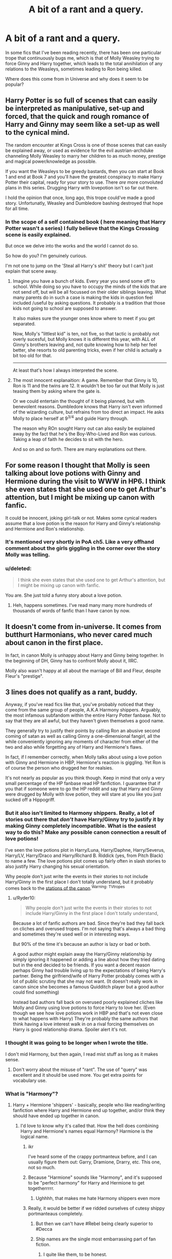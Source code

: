 #+TITLE: A bit of a rant and a query.

* A bit of a rant and a query.
:PROPERTIES:
:Author: clarked311
:Score: 11
:DateUnix: 1453154602.0
:DateShort: 2016-Jan-19
:FlairText: Discussion
:END:
In some fics that I've been reading recently, there has been one particular trope that continuously bugs me, which is that of Molly Weasley trying to force Ginny and Harry together, which leads to the total annihilation of any relations to the Weasleys, sometimes leading to Ron being killed.

Where does this come from in Universe and why does it seem to be popular?


** Harry Potter is so full of scenes that can easily be interpreted as manipulative, set-up and forced, that the quick and rough romance of Harry and Ginny may seem like a set-up as well to the cynical mind.

The random encounter at Kings Cross is one of those scenes that can easily be explained away, or used as evidence for the evil austrian-archduke channeling Molly Weasley to marry her children to as much money, prestige and magical power/knowledge as possible.

If you want the Weasleys to be greedy bastards, then you can start at Book 1 and end at Book 7 and you'll have the greatest conspiracy to make Harry Potter their capital, ready for your story to use. There /are/ more convoluted plans in this series. Drugging Harry with lovepotion isn't so far out there.

I hold the opinion that once, long ago, this trope could've made a good story. Unfortunatly, Weasley and Dumbledore bashing destroyed that hope for all time.
:PROPERTIES:
:Author: UndeadBBQ
:Score: 18
:DateUnix: 1453156791.0
:DateShort: 2016-Jan-19
:END:

*** In the scope of a self contained book ( here meaning that Harry Potter wasn't a series) I fully believe that the Kings Crossing scene is easily explained.

But once we delve into the works and the world I cannot do so.

So how do you? I'm genuinely curious.

I'm not one to jump on the 'Steal all Harry's shit' theory but I can't just explain that scene away.
:PROPERTIES:
:Author: LothartheDestroyer
:Score: 1
:DateUnix: 1453169389.0
:DateShort: 2016-Jan-19
:END:

**** Imagine you have a bunch of kids. Every year you send some off to school. While doing so you have to occupy the minds of the kids that are not send off, but will be all focussed on their older siblings leaving. What many parents do in such a case is making the kids in question feel included /useful by asking questions. It probably is a tradition that those kids not going to school are supposed to answer.

It also makes sure the younger ones know where to meet if you get separated.

Now, Molly's "littlest kid" is ten, not five, so that tactic is probably not overly sucesful, but Molly knows it is different this year, with ALL of Ginny's brothers leaving and, not quite knowing how to help her feel better, she resorts to old parenting tricks, even if her child is actually a bit too old for that.

--------------

At least that's how I always interpreted the scene.
:PROPERTIES:
:Author: misfit_hog
:Score: 19
:DateUnix: 1453175025.0
:DateShort: 2016-Jan-19
:END:


**** The most innocent explanaition: A game. Remember that Ginny is 10, Ron is 11 and the twins are 12. It wouldn't be too far out that Molly is just teasing them by asking where the gate is.

Or we could entertain the thought of it being planned, but with benevolent reasons. Dumbledore knows that Harry isn't even informed of the wizarding culture, but refrains from too direct an impact. He asks Molly to place herself at 9^{3/4} and guide Harry through.

The reason why ROn sought Harry out can also easily be explained away by the fact that he's the Boy-Who-Lived and Ron was curious. Taking a leap of faith he decides to sit with the hero.

And so on and so forth. There are many explanations out there.
:PROPERTIES:
:Author: UndeadBBQ
:Score: 4
:DateUnix: 1453198295.0
:DateShort: 2016-Jan-19
:END:


** For some reason I thought that Molly is seen talking about love potions with Ginny and Hermione during the visit to WWW in HP6. I think she even states that she used one to get Arthur's attention, but I might be mixing up canon with fanfic.

It could be innocent, joking girl-talk or not. Makes some cynical readers assume that a love potion is the reason for Harry and Ginny's relationship and Hermione and Ron's relationship.
:PROPERTIES:
:Author: Fufu_00
:Score: 5
:DateUnix: 1453161517.0
:DateShort: 2016-Jan-19
:END:

*** It's mentioned very shortly in PoA ch5. Like a very offhand comment about the girls giggling in the corner over the story Molly was telling.
:PROPERTIES:
:Author: Slindish
:Score: 7
:DateUnix: 1453165999.0
:DateShort: 2016-Jan-19
:END:


*** u/deleted:
#+begin_quote
  I think she even states that she used one to get Arthur's attention, but I might be mixing up canon with fanfic.
#+end_quote

You are. She just told a funny story about a love potion.
:PROPERTIES:
:Score: 1
:DateUnix: 1453419633.0
:DateShort: 2016-Jan-22
:END:

**** Heh, happens sometimes. I've read many many more hundreds of thousands of words of fanfic than I have canon by now.
:PROPERTIES:
:Author: Fufu_00
:Score: 1
:DateUnix: 1453420191.0
:DateShort: 2016-Jan-22
:END:


** It doesn't come from in-universe. It comes from butthurt Harmonians, who never cared much about canon in the first place.

In fact, in canon Molly is unhappy about Harry and Ginny being together. In the beginning of DH, Ginny has to confront Molly about it, IIRC.

Molly also wasn't happy at all about the marriage of Bill and Fleur, despite Fleur's "prestige".
:PROPERTIES:
:Author: Almavet
:Score: 4
:DateUnix: 1453206363.0
:DateShort: 2016-Jan-19
:END:


** 3 lines does not qualify as a rant, buddy.

Anyway, if you've read fics like that, you've probably noticed that they come from the same group of people, A.K.A Harmony shippers. Arguably, the most infamous subfandom within the entire Harry Potter fanbase. Not to say that they are all awful, but they haven't given themselves a good name.

They generally try to justify their points by calling Ron an abusive second coming of satan as well as calling Ginny a one-dimensional fangirl, all the while conveniently ignoring any moments of character from either of the two and also while forgetting any of Harry and Hermione's flaws.

In fact, if I remember correctly, when Molly talks about using a love potion with Ginny and Hermione in HBP, Hermione's reaction is giggling. Yet Ron is of course the person who drugged her for realsies.

It's not nearly as popular as you think though. Keep in mind that only a very small percentage of the HP fanbase read HP fanfiction. I guarantee that if you that if someone were to go the HP reddit and say that Harry and Ginny were drugged by Molly with love potion, they will stare at you like you just sucked off a Hippogriff.
:PROPERTIES:
:Author: Englishhedgehog13
:Score: 8
:DateUnix: 1453157809.0
:DateShort: 2016-Jan-19
:END:

*** But it also isn't limited to Harmony shippers. Really, a lot of stories out there that /don't/ have Harry/Ginny try to justify it by making Ginny completely incompatible. What is the easiest way to do this? Make any possible canon connection a result of love potions!

I've seen the love potions plot in Harry/Luna, Harry/Daphne, Harry/Severus, Harry/LV, Harry/Draco and Harry/Richard B. Riddick (yes, from Pitch Black) to name a few. The love potions plot comes up fairly often in slash stories to also justify Harry changing his sexual orientation.

Why people don't just write the events in their stories to not include Harry/Ginny in the first place I don't totally understand, but it probably comes back to the [[http://tvtropes.org/pmwiki/pmwiki.php/Main/TheStationsOfTheCanon][stations of the canon]].^{Warning:} ^{TVtropes}
:PROPERTIES:
:Author: TheBlueMenace
:Score: 8
:DateUnix: 1453165543.0
:DateShort: 2016-Jan-19
:END:

**** u/Ryder10:
#+begin_quote
  Why people don't just write the events in their stories to not include Harry/Ginny in the first place I don't totally understand,
#+end_quote

Because a lot of fanfic authors are bad. Since they're bad they fall back on cliches and overused tropes. I'm not saying that's always a bad thing and sometimes they're used well or in interesting ways.

But 90% of the time it's because an author is lazy or bad or both.

A good author might explain away the Harry/Ginny relationship by simply ignoring it happened or adding a line about how they tried dating but in the end decided to be friends. If you want a decent reason perhaps Ginny had trouble living up to the expectations of being Harry's partner. Being the girlfriend/wife of Harry Potter probably comes with a lot of public scrutiny that she may not want. (It doesn't really work in canon since she becomes a famous Quidditch player but a good author could find something)

Instead bad authors fall back on overused poorly explained cliches like Molly and Ginny using love potions to force Harry to love her. (Even though we see how love potions work in HBP and that's not even close to what happens with Harry) They're probably the same authors that think having a love interest walk in on a rival forcing themselves on Harry is good relationship drama. Spoiler alert it's not.
:PROPERTIES:
:Author: Ryder10
:Score: 2
:DateUnix: 1453221600.0
:DateShort: 2016-Jan-19
:END:


*** I thought it was going to be longer when I wrote the title.

I don't mid Harmony, but then again, I read mist stuff as long as it makes sense.
:PROPERTIES:
:Author: clarked311
:Score: 2
:DateUnix: 1453164152.0
:DateShort: 2016-Jan-19
:END:

**** Don't worry about the misuse of "rant". The use of "query" was excellent and it should be used more. You get extra points for vocabulary use.
:PROPERTIES:
:Author: BlueApple10
:Score: 3
:DateUnix: 1453166498.0
:DateShort: 2016-Jan-19
:END:


*** What is "Harmony"?
:PROPERTIES:
:Author: Fufu_00
:Score: 1
:DateUnix: 1453161283.0
:DateShort: 2016-Jan-19
:END:

**** Harry + Hermione 'shippers' - basically, people who like reading/writing fanfiction where Harry and Hermione end up together, and/or think they should have ended up together in canon.
:PROPERTIES:
:Author: waylandertheslayer
:Score: 2
:DateUnix: 1453161529.0
:DateShort: 2016-Jan-19
:END:

***** I'd love to know why it's called that. How the hell does combining Harry and Hermione's names equal Harmony? Harmione is the logical name.
:PROPERTIES:
:Author: Englishhedgehog13
:Score: 3
:DateUnix: 1453161888.0
:DateShort: 2016-Jan-19
:END:

****** ikr

I've heard some of the crappy portmanteux before, and I can usually figure them out: Garry, Dramione, Drarry, etc. This one, not so much.
:PROPERTIES:
:Author: Fufu_00
:Score: 3
:DateUnix: 1453166394.0
:DateShort: 2016-Jan-19
:END:


****** Because "Harmione" sounds like "Harmony", and it's supposed to be "perfect harmony" for Harry and Hermione to get togetherrrrr.
:PROPERTIES:
:Author: Karinta
:Score: 3
:DateUnix: 1453170340.0
:DateShort: 2016-Jan-19
:END:

******* Ughhhh, that makes me hate Harmony shippers even more
:PROPERTIES:
:Author: Englishhedgehog13
:Score: 6
:DateUnix: 1453170468.0
:DateShort: 2016-Jan-19
:END:


****** Really, it would be better if we ridded ourselves of cutesy shippy portmanteaus completely.
:PROPERTIES:
:Author: Zeitgeist84
:Score: 5
:DateUnix: 1453162195.0
:DateShort: 2016-Jan-19
:END:

******* But then we can't have #Rebel being clearly superior to #Decca
:PROPERTIES:
:Author: clarked311
:Score: 1
:DateUnix: 1453164300.0
:DateShort: 2016-Jan-19
:END:


******* Ship names are the single most embarrassing part of fan fiction.
:PROPERTIES:
:Author: Slindish
:Score: 1
:DateUnix: 1453165750.0
:DateShort: 2016-Jan-19
:END:

******** I quite like them, to be honest.
:PROPERTIES:
:Author: Karinta
:Score: 2
:DateUnix: 1453170303.0
:DateShort: 2016-Jan-19
:END:


** In HBP (iirc) Mrs. Weasley cracks a minor joke about love potions. Maybe it wasn't even a joke, I don't have the book handy. Of course, to the avid Harmony shippers out there, this is clear evidence that she is involved in an evil plan to get Ginny and Harry together. I think it's also a symptom of the "chest monster syndrome" that Harry seems to have - the vociferous crew decided to latch on this as ultimate proof of the Weasley matriarch's corruption, even insinuating that that was how she got Arthur.

Pretty much all Weasley-bashing can be attributed to radical Harmonians, as a rule of thumb.
:PROPERTIES:
:Author: fermica
:Score: 4
:DateUnix: 1453155693.0
:DateShort: 2016-Jan-19
:END:

*** To be fair, JKR did say that she was a bit naive about the whole thing and thinking back she'd put Harry and Hermione together.
:PROPERTIES:
:Author: Byroms
:Score: -1
:DateUnix: 1453157454.0
:DateShort: 2016-Jan-19
:END:

**** No, she fucking didn't. Rowling said that Harry and Hermione are a better match in SOME ways (which hardly means a thing). At no point did she say that she regrets pairing Ron and Hermione together, nor did she say that Harry and Hermione are a better overall match.

God, I am so sick of explaining this to people.
:PROPERTIES:
:Author: Englishhedgehog13
:Score: 12
:DateUnix: 1453157930.0
:DateShort: 2016-Jan-19
:END:

***** It's hard to explain away Ron and Hermione's 'fundamental incompatibility,' but I get what you're saying. Just because Rowling has a few fleeting doubts about the Hr/R pairing doesn't mean that Harry and Hermione make sense by default. I don't think JKR writes romance very well at all, so I'm quite happy that things ended up as they did.

Please understand that as phrased your comment comes across as quite rude.
:PROPERTIES:
:Author: MacsenWledig
:Score: 6
:DateUnix: 1453160402.0
:DateShort: 2016-Jan-19
:END:

****** What can I say? I'm very passionate about the subjects I care about. 1000 apologies if it was taken with offence.
:PROPERTIES:
:Author: Englishhedgehog13
:Score: 4
:DateUnix: 1453162647.0
:DateShort: 2016-Jan-19
:END:


***** Geez calm down. Why the swearing? I read it differently alright? My source may have put it into false proportions, no need to get rude like this.
:PROPERTIES:
:Author: Byroms
:Score: 1
:DateUnix: 1453158350.0
:DateShort: 2016-Jan-19
:END:

****** To provide a similar rebuttal, but not being as frothy-at-the-mouth-y as the other bloke was, JKR never did say she would have put Harry and Hermione together, when looking back. She was much more diplomatic in saying that it might have been a valid path to go down (or, "it /could/ have happened"). The only thing JKR stated unconditionally was that Ron and Hermione aren't very compatible, and that she ended up pairing them together for reasons more personal than they were narratively sound. She went on to say Ron and Hermione's marriage would have required a lot of work to last as long as it does in canon. She didn't ever say that Harry and Hermione should have married; that was just a misquote the media ran with.
:PROPERTIES:
:Author: Zeitgeist84
:Score: 9
:DateUnix: 1453162750.0
:DateShort: 2016-Jan-19
:END:

******* I believe she says at a point later in the interview everyone loves to misquote that in the end Harry and Ginny were the best choices for one another and worked better than any other potential love interests.
:PROPERTIES:
:Author: Ryder10
:Score: 1
:DateUnix: 1453221926.0
:DateShort: 2016-Jan-19
:END:
